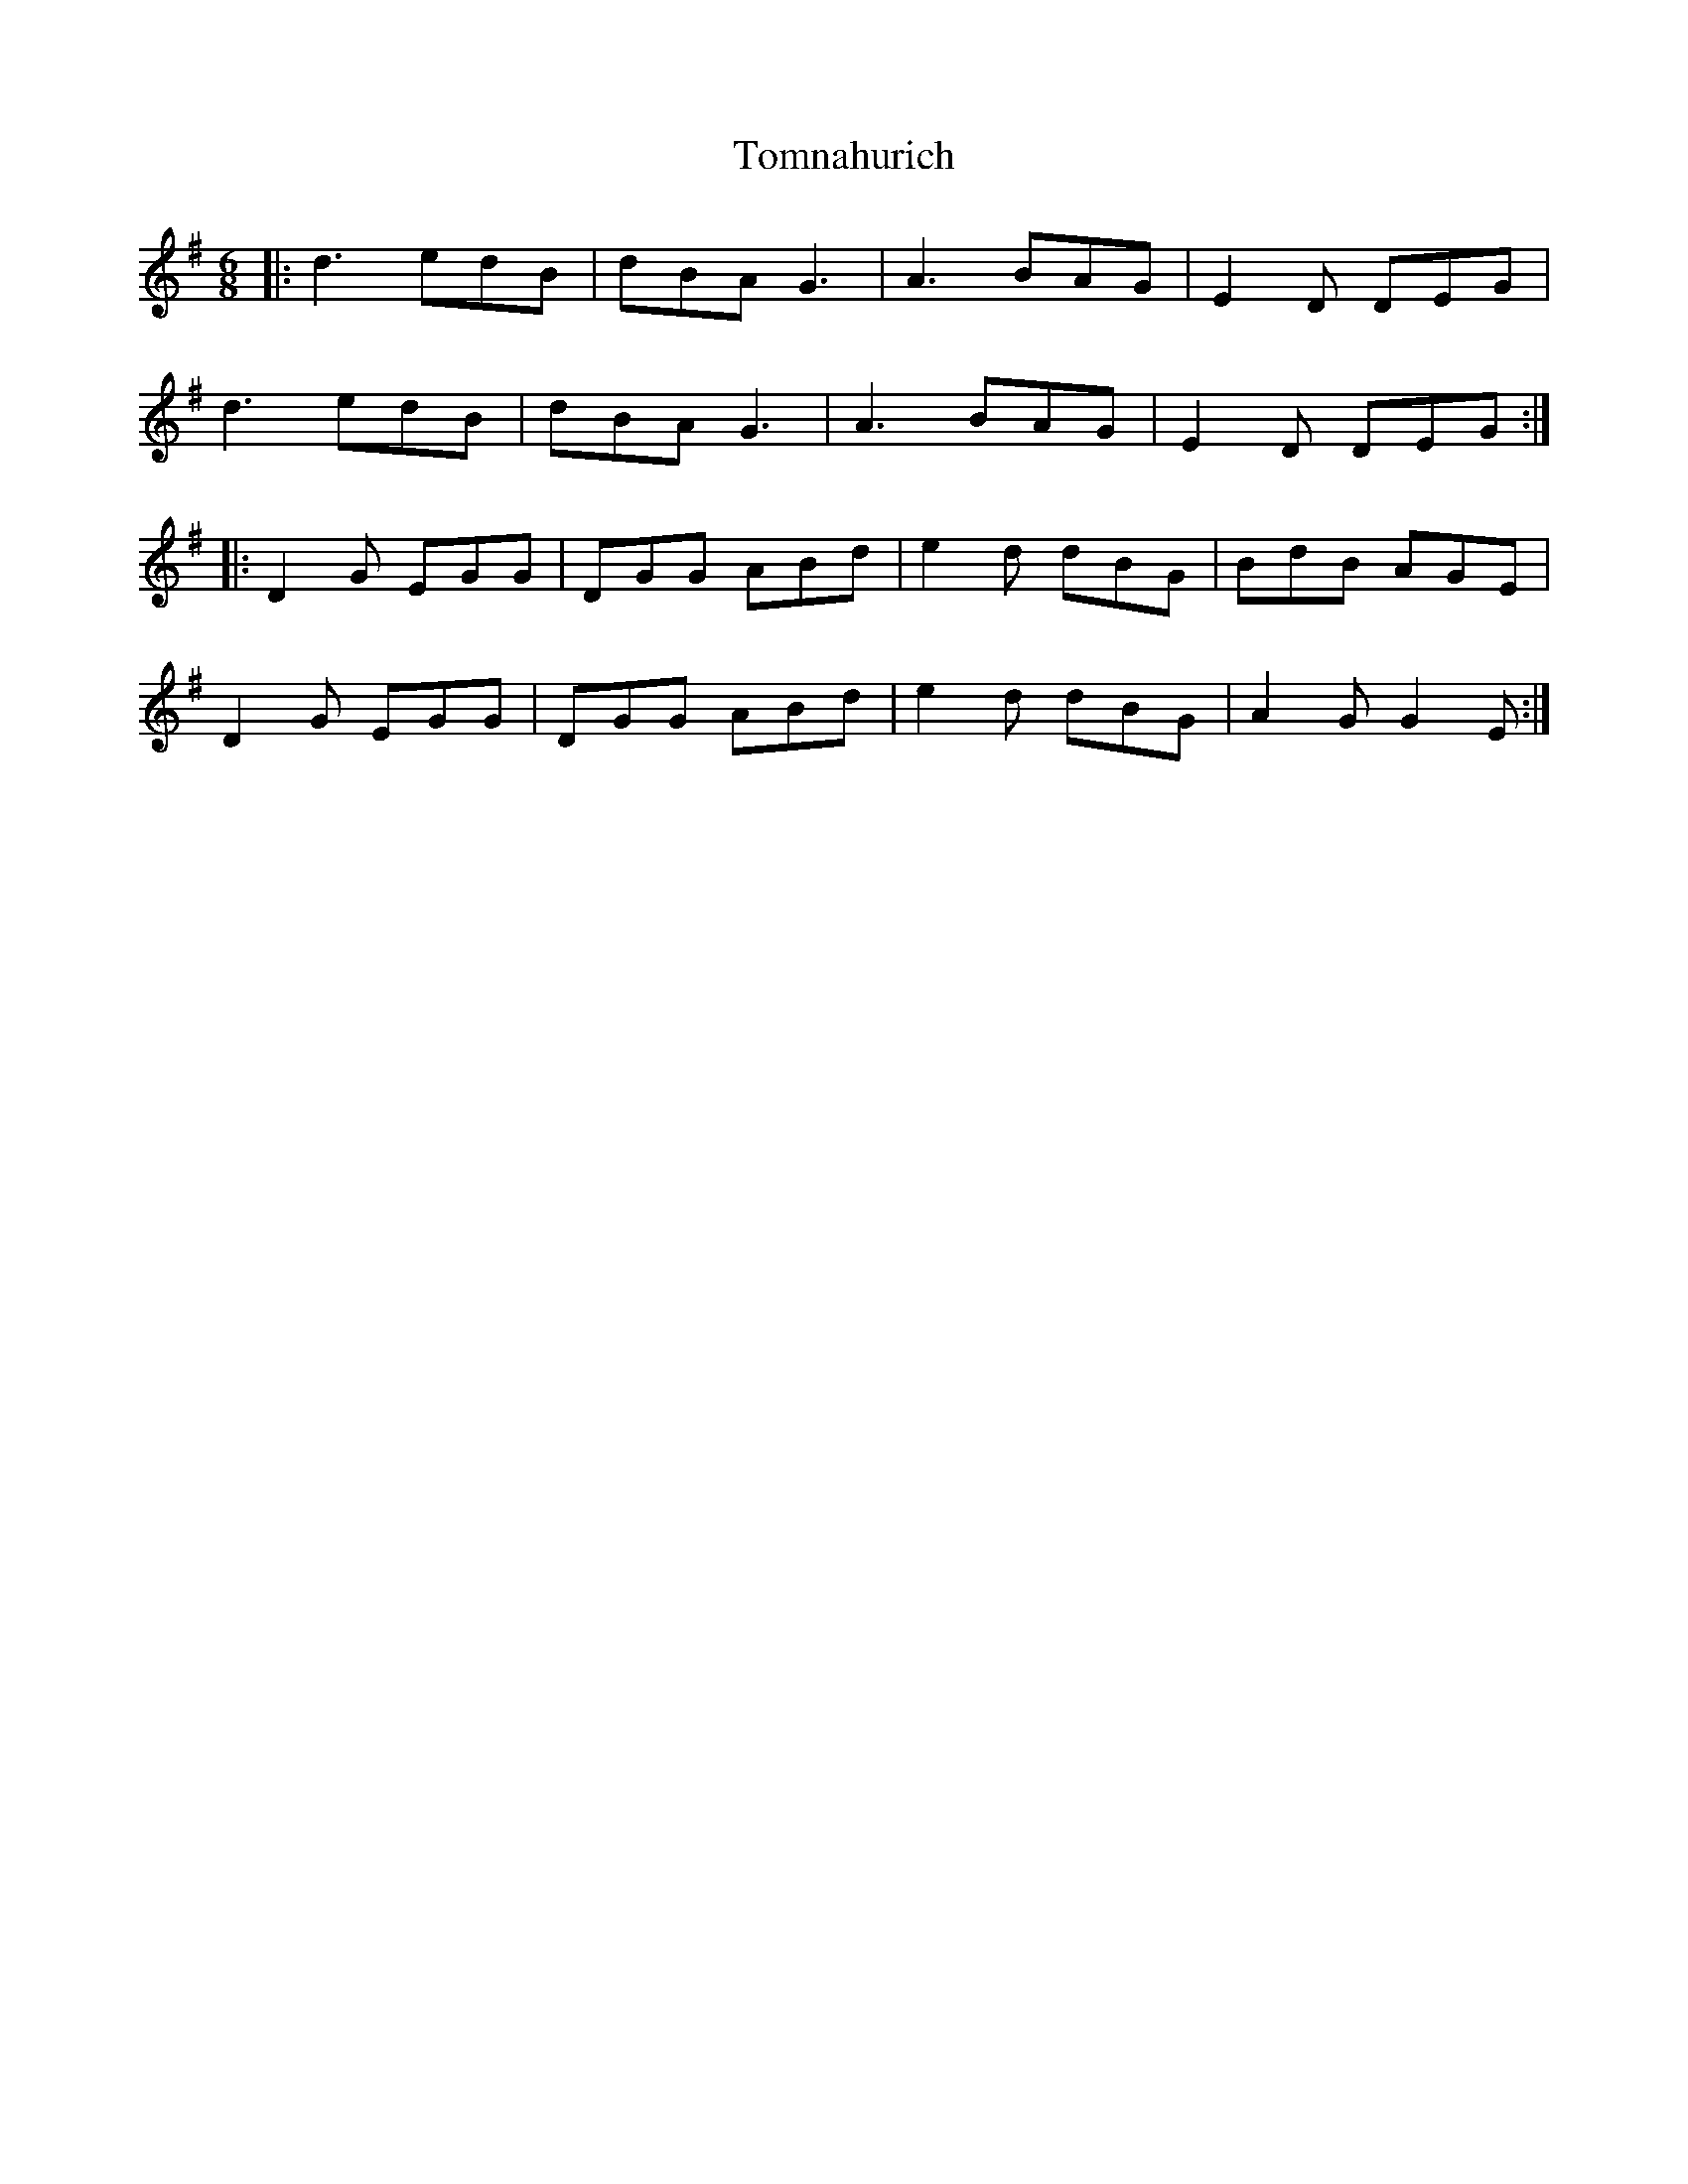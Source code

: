 X: 40586
T: Tomnahurich
R: jig
M: 6/8
K: Gmajor
|:d3 edB|dBA G3|A3 BAG|E2D DEG|
d3 edB|dBA G3|A3 BAG|E2D DEG:|
|:D2G EGG|DGG ABd|e2d dBG|BdB AGE|
D2G EGG|DGG ABd|e2d dBG|A2GG2E:|

